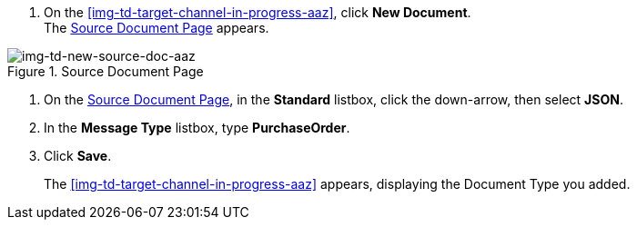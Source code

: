 
// To Create the Source Document Type for the Target Channel

. On the <<img-td-target-channel-in-progress-aaz>>, click *New Document*. +
The <<img-td-new-source-doc-aaz>> appears.

[[img-td-new-source-doc-aaz]]

image::yc/td-new-source-doc-aaz.png[img-td-new-source-doc-aaz, title="Source Document Page"]

[start-2]

. On the <<img-td-new-source-doc-aaz>>, in the *Standard* listbox, click the down-arrow, then select *JSON*.
. In the *Message Type* listbox, type *PurchaseOrder*.
. Click *Save*.
+
The <<img-td-target-channel-in-progress-aaz>> appears, displaying the Document Type you added.